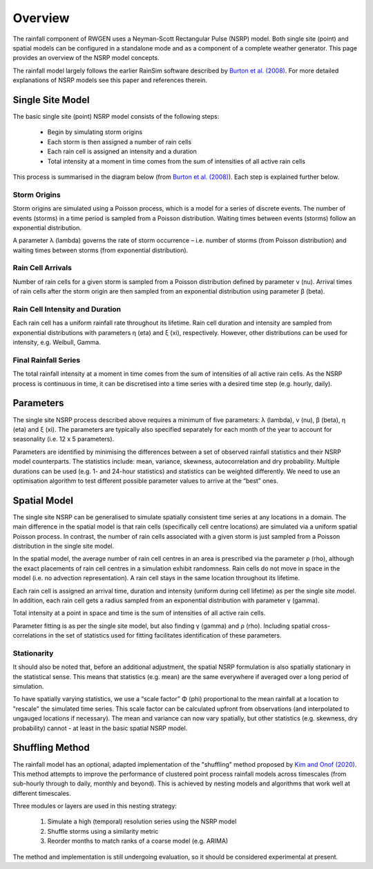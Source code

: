 Overview
========

The rainfall component of RWGEN uses a Neyman-Scott Rectangular Pulse (NSRP)
model. Both single site (point) and spatial models can be configured in a
standalone mode and as a component of a complete weather generator. This page
provides an overview of the NSRP model concepts.

The rainfall model largely follows the earlier RainSim software described by
`Burton et al. (2008)`_. For more detailed explanations of NSRP models see
this paper and references therein.

.. _Burton et al. (2008): https://doi.org/10.1016/j.envsoft.2008.04.003

Single Site Model
-----------------

The basic single site (point) NSRP model consists of the following steps:

    - Begin by simulating storm origins
    - Each storm is then assigned a number of rain cells
    - Each rain cell is assigned an intensity and a duration
    - Total intensity at a moment in time comes from the sum of intensities
      of all active rain cells

This process is summarised in the diagram below (from
`Burton et al. (2008)`_). Each step is explained further below.

.. image:: ./_static/nsrp_schematic.png

Storm Origins
~~~~~~~~~~~~~

Storm origins are simulated using a Poisson process, which is a model for a
series of discrete events. The number of events (storms) in a time period is
sampled from a Poisson distribution. Waiting times between events (storms)
follow an exponential distribution.

A parameter λ (lambda) governs the rate of storm occurrence – i.e. number of
storms (from Poisson distribution) and waiting times between storms (from
exponential distribution).

Rain Cell Arrivals
~~~~~~~~~~~~~~~~~~

Number of rain cells for a given storm is sampled from a Poisson distribution
defined by parameter ν (nu). Arrival times of rain cells after the storm
origin are then sampled from an exponential distribution using parameter
β (beta).

Rain Cell Intensity and Duration
~~~~~~~~~~~~~~~~~~~~~~~~~~~~~~~~

Each rain cell has a uniform rainfall rate throughout its lifetime. Rain cell
duration and intensity are sampled from exponential distributions with
parameters η (eta) and ξ (xi), respectively. However, other distributions can
be used for intensity, e.g. Weibull, Gamma.

Final Rainfall Series
~~~~~~~~~~~~~~~~~~~~~

The total rainfall intensity at a moment in time comes from the sum of
intensities of all active rain cells. As the NSRP process is continuous in
time, it can be discretised into a time series with a desired time step
(e.g. hourly, daily).

Parameters
----------

The single site NSRP process described above requires a minimum of five
parameters: λ (lambda), ν (nu), β (beta), η (eta) and ξ (xi). The parameters
are typically also specified separately for each month of the year to account
for seasonality (i.e. 12 x 5 parameters).

Parameters are identified by minimising the differences between a set of
observed rainfall statistics and their NSRP model counterparts. The statistics
include: mean, variance, skewness, autocorrelation and dry probability.
Multiple durations can be used (e.g. 1- and 24-hour statistics) and statistics
can be weighted differently. We need to use an optimisation algorithm to test
different possible parameter values to arrive at the “best” ones.

Spatial Model
-------------

The single site NSRP can be generalised to simulate spatially consistent time
series at any locations in a domain. The main difference in the spatial model
is that rain cells (specifically cell centre locations) are simulated via a
uniform spatial Poisson process. In contrast, the number of rain cells
associated with a given storm is just sampled from a Poisson distribution in
the single site model.

In the spatial model, the average number of rain cell centres in an area is
prescribed via the parameter ρ (rho), although the exact placements of rain
cell centres in a simulation exhibit randomness. Rain cells do not move in
space in the model (i.e. no advection representation). A rain cell stays in the
same location throughout its lifetime.

Each rain cell is assigned an arrival time, duration and intensity (uniform
during cell lifetime) as per the single site model. In addition, each rain
cell gets a radius sampled from an exponential distribution with parameter
γ (gamma).

Total intensity at a point in space and time is the sum of intensities of all
active rain cells.

Parameter fitting is as per the single site model, but also finding γ (gamma)
and ρ (rho). Including spatial cross-correlations in the set of statistics
used for fitting facilitates identification of these parameters.

Stationarity
~~~~~~~~~~~~

It should also be noted that, before an additional adjustment, the spatial
NSRP formulation is also spatially stationary in the statistical sense. This
means that statistics (e.g. mean) are the same everywhere if averaged over a
long period of simulation.

To have spatially varying statistics, we use a “scale factor” Φ (phi)
proportional to the mean rainfall at a location to "rescale" the simulated
time series. This scale factor can be calculated upfront from observations
(and interpolated to ungauged locations if necessary). The mean and variance
can now vary spatially, but other statistics (e.g. skewness, dry probability)
cannot - at least in the basic spatial NSRP model.

Shuffling Method
----------------

The rainfall model has an optional, adapted implementation of the
"shuffling" method proposed by `Kim and Onof (2020)`_. This method attempts to
improve the performance of clustered point process rainfall models across
timescales (from sub-hourly through to daily, monthly and beyond). This is
achieved by nesting models and algorithms that work well at different
timescales.

Three modules or layers are used in this nesting strategy:

    1. Simulate a high (temporal) resolution series using the NSRP model
    2. Shuffle storms using a similarity metric
    3. Reorder months to match ranks of a coarse model (e.g. ARIMA)

The method and implementation is still undergoing evaluation, so it should be
considered experimental at present.

.. _Kim and Onof (2020): https://doi.org/10.1016/j.jhydrol.2020.125150
